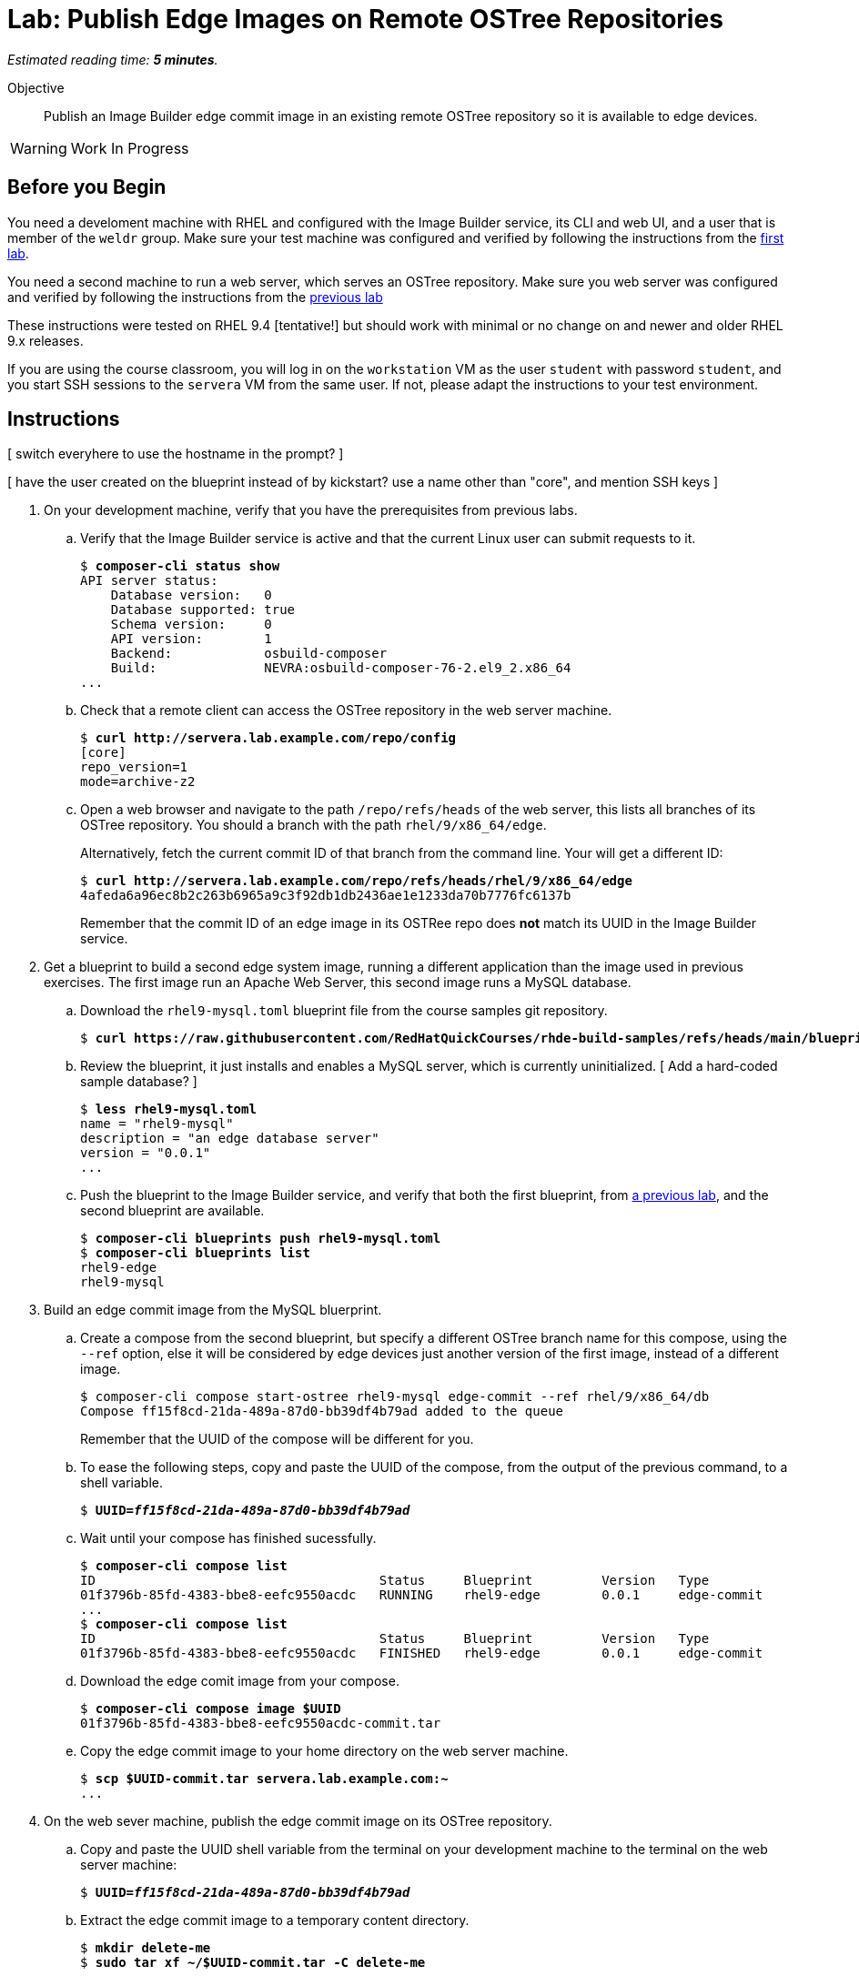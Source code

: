 :time_estimate: 5

= Lab: Publish Edge Images on Remote OSTree Repositories

_Estimated reading time: *{time_estimate} minutes*._

Objective::

Publish an Image Builder edge commit image in an existing remote OSTree repository so it is available to edge devices.

WARNING: Work In Progress

== Before you Begin

You need a develoment machine with RHEL and configured with the Image Builder service, its CLI and web UI, and a user that is member of the `weldr` group. Make sure your test machine was configured and verified by following the instructions from the xref:ch1-build:s4-install-lab.adoc[first lab].

You need a second machine to run a web server, which serves an OSTree repository. Make sure you web server was configured and verified by following the instructions from the xref:s2-pull-local-lab.adoc[previous lab]

These instructions were tested on RHEL 9.4 [tentative!] but should work with minimal or no change on and newer and older RHEL 9.x releases.

If you are using the course classroom, you will log in on the `workstation` VM as the user `student` with password `student`, and you start SSH sessions to the `servera` VM from the same user. If not, please adapt the instructions to your test environment.

== Instructions

[ switch everyhere to use the hostname in the prompt? ]

[ have the user created on the blueprint instead of by kickstart? use a name other than "core", and mention SSH keys ]

1. On your development machine, verify that you have the prerequisites from previous labs.

.. Verify that the Image Builder service is active and that the current Linux user can submit requests to it.
+
[source,subs="verbatim,quotes"]
--
$ *composer-cli status show*
API server status:
    Database version:   0
    Database supported: true
    Schema version:     0
    API version:        1
    Backend:            osbuild-composer
    Build:              NEVRA:osbuild-composer-76-2.el9_2.x86_64
...
--

.. Check that a remote client can access the OSTree repository in the web server machine.
+
[source,subs="verbatim,quotes"]
--
$ *curl http://servera.lab.example.com/repo/config*
[core]
repo_version=1
mode=archive-z2
--

.. Open a web browser and navigate to the path `/repo/refs/heads` of the web server, this lists all branches of its OSTree repository. You should a branch with the path `rhel/9/x86_64/edge`.
+
Alternatively, fetch the current commit ID of that branch from the command line. Your will get a different ID:
+
[source,subs="verbatim,quotes"]
--
$ *curl http://servera.lab.example.com/repo/refs/heads/rhel/9/x86_64/edge*
4afeda6a96ec8b2c263b6965a9c3f92db1db2436ae1e1233da70b7776fc6137b
--
+
Remember that the commit ID of an edge image in its OSTRee repo does *not* match its UUID in the Image Builder service.

2. Get a blueprint to build a second edge system image, running a different application than the image used in previous exercises. The first image run an Apache Web Server, this second image runs a MySQL database.

.. Download the `rhel9-mysql.toml` blueprint file from the course samples git repository.
+
[source,subs="verbatim,quotes"]
--
$ *curl https://raw.githubusercontent.com/RedHatQuickCourses/rhde-build-samples/refs/heads/main/blueprints/rhel9-mysql.toml*
--

.. Review the blueprint, it just installs and enables a MySQL server, which is currently uninitialized. [ Add a hard-coded sample database? ]
+
[source,subs="verbatim,quotes"]
--
$ *less rhel9-mysql.toml*
name = "rhel9-mysql"
description = "an edge database server"
version = "0.0.1"
...
--

.. Push the blueprint to the Image Builder service, and verify that both the first blueprint, from xref:ch1-build:s6-blueprint-lab.adoc[a previous lab], and the second blueprint are available.
+
[source,subs="verbatim,quotes"]
--
$ *composer-cli blueprints push rhel9-mysql.toml*
$ *composer-cli blueprints list*
rhel9-edge
rhel9-mysql
--

3. Build an edge commit image from the MySQL bluerprint.

.. Create a compose from the second blueprint, but specify a different OSTree branch name for this compose, using the `--ref` option, else it will be considered by edge devices just another version of the first image, instead of a different image.
+
[source,subs="verbatim,quotes"]
--
$ composer-cli compose start-ostree rhel9-mysql edge-commit --ref rhel/9/x86_64/db
Compose ff15f8cd-21da-489a-87d0-bb39df4b79ad added to the queue
--
+
Remember that the UUID of the compose will be different for you.

.. To ease the following steps, copy and paste the UUID of the compose, from the output of the previous command, to a shell variable.
+
[source,subs="verbatim,quotes"]
--
$ *UUID=_ff15f8cd-21da-489a-87d0-bb39df4b79ad_*
--

.. Wait until your compose has finished sucessfully.
+
[source,subs="verbatim,quotes"]
--
$ *composer-cli compose list*
ID                                     Status     Blueprint         Version   Type
01f3796b-85fd-4383-bbe8-eefc9550acdc   RUNNING    rhel9-edge        0.0.1     edge-commit
...
$ *composer-cli compose list*
ID                                     Status     Blueprint         Version   Type
01f3796b-85fd-4383-bbe8-eefc9550acdc   FINISHED   rhel9-edge        0.0.1     edge-commit
--

.. Download the edge comit image from your compose.
+
[source,subs="verbatim,quotes"]
--
$ *composer-cli compose image $UUID*
01f3796b-85fd-4383-bbe8-eefc9550acdc-commit.tar
--

.. Copy the edge commit image to your home directory on the web server machine.
+
[source,subs="verbatim,quotes"]
--
$ *scp $UUID-commit.tar servera.lab.example.com:~*
...
--

4. On the web sever machine, publish the edge commit image on its OSTree repository.

.. Copy and paste the UUID shell variable from the terminal on your development machine to the terminal on the web server machine:
+
[source,subs="verbatim,quotes"]
--
$ *UUID=_ff15f8cd-21da-489a-87d0-bb39df4b79ad_*
--

.. Extract the edge commit image to a temporary content directory.
+
[source,subs="verbatim,quotes"]
--
$ *mkdir delete-me*
$ *sudo tar xf ~/$UUID-commit.tar -C delete-me*
--

.. Before proceeding, ensure your new edge commit image uses a different branch name than the edge commit image that's already in the OSTree repository of the web server.
+
[source,subs="verbatim,quotes"]
--
$ *ostree --repo=delete-me/repo refs*
rhel/9/x86_64/db
$ *ostree --repo=/var/www/html/repo*
rhel/9/x86_64/edge
--

.. Copy the edge commit image to the web server by pulling from the OSTree repository in the temporary directory to the OSTree repository in web server document root. Notice that you need root privileges to write to web server files.
+
[source,subs="verbatim,quotes"]
--
$ *sudo ostree pull-local --repo=/var/www/html/repo delete-me/repo*
[ GRAB OUTPUT ]
--

.. Check that now there are two edge images (two branches) on the OSTree repository on the web server.
+
[source,subs="verbatim,quotes"]
--
$ *ostree refs --repo=/var/www/html/repo*
rhel/9/x86_64/edge
rhel/9/x86_64/db
--

.. You can now delete the temporary directory;
+
[source,subs="verbatim,quotes"]
--
$ *rm -rf delete-me*
--

5. Back to your development machine, verify that a remote client can get the new edge commit image from the web server by checking you get the commit ID of the new OSTree branch.
+
[source,subs="verbatim,quotes"]
--
$ *curl http://servera.lab.example.com/repo/refs/heads/rhel/9/x86_64/db*
12a22681baff58184e22ebc3e189453ed18f0984727c81311781021ccab899a1
--
+
Your commit ID will be different than the one above.

6. If you wish, you can now close the SSH connection to the web server machine and its terminal.

Now you have a web server configured to serve an OSTree repository with two different edge system images.

== Next Steps

The next activity will provision local VMs from the two edge system images, using either the standard RHEL installation media or a customized edge installer image.

[ Tentative: Before proceeding to test the edge image using a virtual machine, the next activity demonstates using Red Hat Ansible Automation Platform to automate building and publishing edge images. ]


// Do I need to specify the remote (--url) during an "compose start-ostree" command? Is it required to preconfigure the remote for updates?

////

Now I have two edge images (two branches) on the same remote OSTree repo :-)
$ ostree refs --repo=/var/www/html/repo
rhel/9/x86_64/edge
rhel/9/x86_64/db

$ virt-install --name edge-db-1 --os-variant rhel9.2 \
 --memory 4096 --vcpus 2 --disk size=40 \
--location /home/student/Downloads/rhel-9.4-x86_64-boot.iso \
--graphics=none \
--extra-args inst.ks=http://servera.lab.example.com/rhel9-mysql.ks \
--extra-arg console=ttyS0 -v

TODO include a firstboot script to configure the database? Is this the best approach? Or a good approach?

TODO check the remotes in devices provisioned from those commits/branches

////


